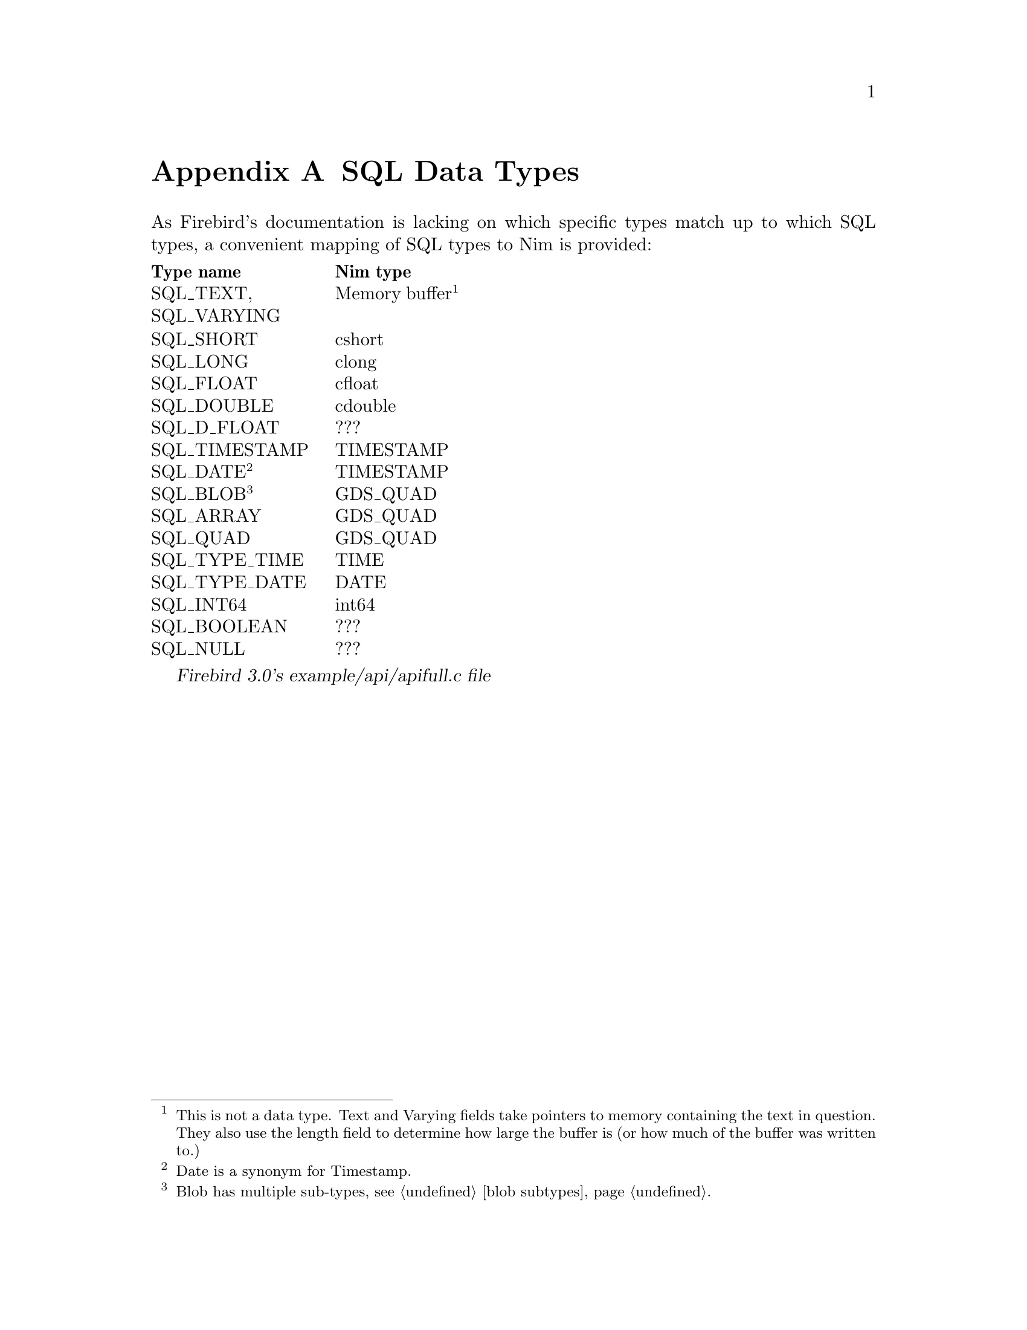 
@node SQL Data Types
@appendix SQL Data Types

As Firebird's documentation is lacking on which specific types match up to which SQL types, a convenient mapping of SQL types to Nim is provided:

@multitable {SQL_TIMESTAMP} {Memory buffer}
@headitem Type name
@tab Nim type
@item SQL_TEXT, SQL_VARYING
@tab Memory buffer@footnote{This is not a data type.  Text and Varying fields take pointers to memory containing the text in question.  They also use the length field to determine how large the buffer is (or how much of the buffer was written to.)}
@item SQL_SHORT
@tab cshort
@item SQL_LONG
@tab clong
@item SQL_FLOAT
@tab cfloat
@item SQL_DOUBLE
@tab cdouble
@item SQL_D_FLOAT
@tab ???
@item SQL_TIMESTAMP
@tab TIMESTAMP
@item SQL_DATE@footnote{Date is a synonym for Timestamp.}
@tab TIMESTAMP
@item SQL_BLOB@footnote{Blob has multiple sub-types, see @ref{blob subtypes}@.}
@tab GDS_QUAD
@item SQL_ARRAY
@tab GDS_QUAD
@item SQL_QUAD
@tab GDS_QUAD
@item SQL_TYPE_TIME
@tab TIME
@item SQL_TYPE_DATE
@tab DATE
@item SQL_INT64
@tab int64
@item SQL_BOOLEAN
@tab ???
@item SQL_NULL
@tab ???
@end multitable

@cite{Firebird 3.0's example/api/apifull.c file}
